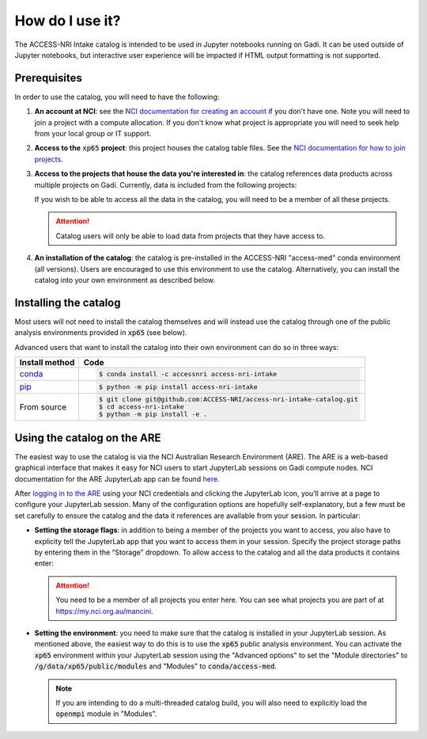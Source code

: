 .. how:

How do I use it?
================

The ACCESS-NRI Intake catalog is intended to be used in Jupyter notebooks running on Gadi. It can be 
used outside of Jupyter notebooks, but interactive user experience will be impacted if HTML output 
formatting is not supported. 

.. _prerequisites:

Prerequisites
^^^^^^^^^^^^^

In order to use the catalog, you will need to have the following:

#. **An account at NCI**: see the `NCI documentation for creating an account 
   <https://opus.nci.org.au/display/Help/How+to+create+an+NCI+user+account>`_ if you don't have one. 
   Note you will need to join a project with a compute allocation. If you don't know what project is 
   appropriate you will need to seek help from your local group or IT support.

#. **Access to the** :code:`xp65` **project**: this project houses the catalog table files. See the 
   `NCI documentation for how to join projects <https://opus.nci.org.au/display/Help/How+to+connect+to+a+project>`_.

#. **Access to the projects that house the data you're interested in**: the catalog references data 
   products across multiple projects on Gadi.  Currently, data is included from the following projects:

   .. include:: ../project_list.rst

   If you wish to be able to access all the data in the catalog, you will need to be a member of all 
   these projects. 

   .. attention::

      Catalog users will only be able to load data from projects that they have access to.

#. **An installation of the catalog**: the catalog is pre-installed in 
   the ACCESS-NRI "access-med" conda environment (all versions). Users are encouraged to use this
   environment to use the catalog. Alternatively, you can install the catalog into your own environment 
   as described below.

.. _installation:

Installing the catalog
^^^^^^^^^^^^^^^^^^^^^^

Most users will not need to install the catalog themselves and will instead use the catalog through one 
of the public analysis environments provided in :code:`xp65` (see below).

Advanced users that want to install the catalog into their own environment can do so in three ways:

============================================ ===========================================
Install method                               Code
============================================ ===========================================
`conda <https://docs.conda.io/en/latest/>`_  .. code-block:: bash

                                                $ conda install -c accessnri access-nri-intake

`pip <https://pypi.org/project/pip/>`_       .. code-block:: bash

                                                $ python -m pip install access-nri-intake

From source                                  .. code-block:: bash

                                                $ git clone git@github.com:ACCESS-NRI/access-nri-intake-catalog.git
                                                $ cd access-nri-intake
                                                $ python -m pip install -e .

============================================ ===========================================

.. _are_setup:

Using the catalog on the ARE
^^^^^^^^^^^^^^^^^^^^^^^^^^^^

The easiest way to use the catalog is via the NCI Australian Research Environment (ARE). The ARE is a 
web-based graphical interface that makes it easy for NCI users to start JupyterLab sessions on Gadi 
compute nodes. NCI documentation for the ARE JupyterLab app can be found 
`here <https://opus.nci.org.au/display/Help/3.+JupyterLab+App>`_.

After `logging in to the ARE <https://are.nci.org.au/>`_ using your NCI credentials and clicking the 
JupyterLab icon, you’ll arrive at a page to configure your JupyterLab session. Many of the configuration 
options are hopefully self-explanatory, but a few must be set carefully to ensure the catalog and the 
data it references are available from your session. In particular:

* **Setting the storage flags**: in addition to being a member of the projects you want to access, you 
  also have to explicity tell the JupyterLab app that you want to access them in your session. Specify 
  the project storage paths by entering them in the “Storage” dropdown. To allow access to the catalog 
  and all the data products it contains enter:

  .. include:: ../storage_flags.rst

  .. attention::
     You need to be a member of all projects you enter here. You can see what projects you are part of 
     at `https://my.nci.org.au/mancini <https://my.nci.org.au/mancini>`_.

* **Setting the environment**: you need to make sure that the catalog is installed in your JupyterLab 
  session. As mentioned above, the easiest way to do this is to use the
  :code:`xp65` public analysis environment. You can activate the :code:`xp65` environment within your 
  JupyterLab session using the "Advanced options" to set the "Module directories" to 
  :code:`/g/data/xp65/public/modules` and "Modules" to :code:`conda/access-med`.

  .. note::
   If you are intending to do a multi-threaded catalog build, you will also need to explicitly load
   the :code:`openmpi` module in "Modules".
